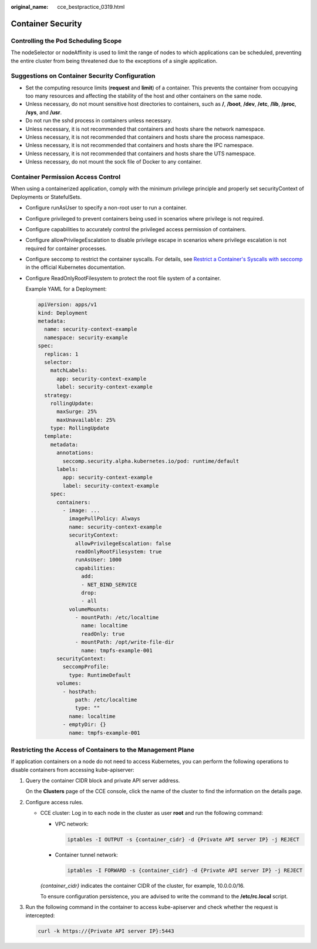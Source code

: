 :original_name: cce_bestpractice_0319.html

.. _cce_bestpractice_0319:

Container Security
==================

Controlling the Pod Scheduling Scope
------------------------------------

The nodeSelector or nodeAffinity is used to limit the range of nodes to which applications can be scheduled, preventing the entire cluster from being threatened due to the exceptions of a single application.

Suggestions on Container Security Configuration
-----------------------------------------------

-  Set the computing resource limits (**request** and **limit**) of a container. This prevents the container from occupying too many resources and affecting the stability of the host and other containers on the same node.
-  Unless necessary, do not mount sensitive host directories to containers, such as **/**, **/boot**, **/dev**, **/etc**, **/lib**, **/proc**, **/sys**, and **/usr**.
-  Do not run the sshd process in containers unless necessary.
-  Unless necessary, it is not recommended that containers and hosts share the network namespace.
-  Unless necessary, it is not recommended that containers and hosts share the process namespace.
-  Unless necessary, it is not recommended that containers and hosts share the IPC namespace.
-  Unless necessary, it is not recommended that containers and hosts share the UTS namespace.
-  Unless necessary, do not mount the sock file of Docker to any container.

Container Permission Access Control
-----------------------------------

When using a containerized application, comply with the minimum privilege principle and properly set securityContext of Deployments or StatefulSets.

-  Configure runAsUser to specify a non-root user to run a container.

-  Configure privileged to prevent containers being used in scenarios where privilege is not required.

-  Configure capabilities to accurately control the privileged access permission of containers.

-  Configure allowPrivilegeEscalation to disable privilege escape in scenarios where privilege escalation is not required for container processes.

-  Configure seccomp to restrict the container syscalls. For details, see `Restrict a Container's Syscalls with seccomp <https://kubernetes.io/docs/tutorials/security/seccomp/>`__ in the official Kubernetes documentation.

-  Configure ReadOnlyRootFilesystem to protect the root file system of a container.

   Example YAML for a Deployment:

   .. code-block::

      apiVersion: apps/v1
      kind: Deployment
      metadata:
        name: security-context-example
        namespace: security-example
      spec:
        replicas: 1
        selector:
          matchLabels:
            app: security-context-example
            label: security-context-example
        strategy:
          rollingUpdate:
            maxSurge: 25%
            maxUnavailable: 25%
          type: RollingUpdate
        template:
          metadata:
            annotations:
              seccomp.security.alpha.kubernetes.io/pod: runtime/default
            labels:
              app: security-context-example
              label: security-context-example
          spec:
            containers:
              - image: ...
                imagePullPolicy: Always
                name: security-context-example
                securityContext:
                  allowPrivilegeEscalation: false
                  readOnlyRootFilesystem: true
                  runAsUser: 1000
                  capabilities:
                    add:
                    - NET_BIND_SERVICE
                    drop:
                    - all
                volumeMounts:
                  - mountPath: /etc/localtime
                    name: localtime
                    readOnly: true
                  - mountPath: /opt/write-file-dir
                    name: tmpfs-example-001
            securityContext:
              seccompProfile:
                type: RuntimeDefault
            volumes:
              - hostPath:
                  path: /etc/localtime
                  type: ""
                name: localtime
              - emptyDir: {}
                name: tmpfs-example-001

Restricting the Access of Containers to the Management Plane
------------------------------------------------------------

If application containers on a node do not need to access Kubernetes, you can perform the following operations to disable containers from accessing kube-apiserver:

#. Query the container CIDR block and private API server address.

   On the **Clusters** page of the CCE console, click the name of the cluster to find the information on the details page.

#. Configure access rules.

   -  CCE cluster: Log in to each node in the cluster as user **root** and run the following command:

      -  VPC network:

         .. code-block::

            iptables -I OUTPUT -s {container_cidr} -d {Private API server IP} -j REJECT

      -  Container tunnel network:

         .. code-block::

            iptables -I FORWARD -s {container_cidr} -d {Private API server IP} -j REJECT

      *{container_cidr}* indicates the container CIDR of the cluster, for example, 10.0.0.0/16.

      To ensure configuration persistence, you are advised to write the command to the **/etc/rc.local** script.

#. Run the following command in the container to access kube-apiserver and check whether the request is intercepted:

   .. code-block::

      curl -k https://{Private API server IP}:5443
